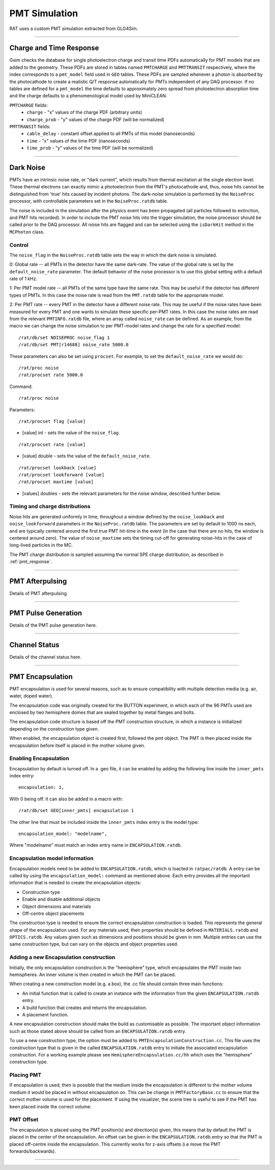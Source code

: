 .. _pmt_simulation:

PMT Simulation
--------------

RAT uses a custom PMT simulation extracted from GLG4Sim.

----------------

.. _pmt_response:

Charge and Time Response
````````````````````````
Gsim checks the database for single photoelectron charge and transit time PDFs
automatically for PMT models that are added to the geometry. These PDFs are
stored in tables named ``PMTCHARGE`` and ``PMTTRANSIT`` respectively, where the
index corresponds to a ``pmt_model`` field used in ``GEO`` tables. These PDFs
are sampled whenever a photon is absorbed by the photocathode to create a
realistic Q/T response automatically for PMTs independent of any DAQ processor.
If no tables are defined for a ``pmt_model`` the time defaults to approximately
zero spread from photoelectron absorption time and the charge defaults to a
phenomenological model used by MiniCLEAN.

``PMTCHARGE`` fields:
 * ``charge`` - "x" values of the charge PDF (arbitrary units)
 * ``charge_prob`` - "y" values of the charge PDF (will be normalized)
 
 
``PMTTRANSIT`` fields:
 * ``cable_delay`` - constant offset applied to all PMTs of this model (nanoseconds)
 * ``time`` - "x" values of the time PDF (nanoseconds)
 * ``time_prob`` - "y" values of the time PDF (will be normalized)

----------------

.. _dark_noise:

Dark Noise
``````````

PMTs have an intrinsic noise rate, or "dark current", which results from thermal excitation at the single electron level.  These thermal electrons can exactly mimic a photoelectron from the PMT's photocathode and, thus, noise hits cannot be distinguished from 'true' hits caused by incident photons. The dark-noise simulation is performed by the ``NoiseProc`` processor, with controllable parameters set in the ``NoiseProc.ratdb`` table.

The noise is included in the simulation after the physics event has been propagated (all particles followed to extinction, and PMT hits recorded). In order to include the PMT noise hits into the trigger simulation, the noise processor should be called prior to the DAQ processor. All noise hits are flagged and can be selected using the ``isDarkHit`` method in the ``MCPhoton`` class.

.. _noise_control:

Control
'''''''
The ``noise_flag`` in the ``NoiseProc.ratdb`` table sets the way in which the dark noise is simulated.

0: Global rate -- all PMTs in the detector have the same dark-rate. The value of the global rate is set by the ``default_noise_rate`` parameter. The default behavior of the noise processor is to use this global setting with a default rate of 1 kHz.

1: Per PMT model rate -- all PMTs of the same type have the same rate. This may be useful if the detector has different types of PMTs. In this case the noise rate is read from the ``PMT.ratdb`` table for the appropriate model.

2: Per PMT rate -- every PMT in the detector have a different noise rate. This may be useful if the noise rates have been measured for every PMT and one wants to simulate these specific per-PMT rates. In this case the noise rates are read from the relevant ``PMTINFO.ratdb`` file, where an array called ``noise_rate`` can be defined. As an example, from the macro we can change the noise simulation to per PMT-model rates and change the rate for a specified model::

        /rat/db/set NOISEPROC noise_flag 1
        /rat/db/set PMT[r14688] noise_rate 5000.0

These parameters can also be set using ``procset``. For example, to set the ``default_noise_rate`` we would do::

/rat/proc noise
/rat/procset rate 5000.0

Command::

/rat/proc noise

Parameters::

/rat/procset flag [value]

* [value] int - sets the value of the ``noise_flag``.

::

/rat/procset rate [value]

* [value] double - sets the value of the ``default_noise_rate``.

::

/rat/procset lookback [value]
/rat/procset lookforward [value]
/rat/procset maxtime [value]

* [values] doubles - sets the relevant parameters for the noise window, described further below. 

.. _pmt_timing_and_charge:

Timing and charge distributions
'''''''''''''''''''''''''''''''
Noise hits are generated uniformly in time, throughout a window defined by the ``noise_lookback`` and ``noise_lookforward`` parameters in the ``NoiseProc.ratdb`` table. The parameters are set by default to 1000 ns each, and are typically centered around the first true PMT hit-time in the event (in the case that there are no hits, the window is centered around zero). The value of ``noise_maxtime`` sets the timing cut-off for generating noise-hits in the case of long-lived particles in the MC.

The PMT charge distribution is sampled assuming the normal SPE charge distribution, as described in :ref:`pmt_response`.

----------------

.. _pmt_afterpulsing:

PMT Afterpulsing
````````````````

Details of PMT afterpulsing

----------------

.. _pmt_pulse:

PMT Pulse Generation
````````````````````

Details of the PMT pulse generation here.

----------------

.. _channel_status:

Channel Status
``````````````

Details of the channel status here.

----------------

PMT Encapsulation
`````````````````

PMT encapsulation is used for several reasons, such as to ensure compatibility with multiple detection media (e.g. air, water, doped water).

The encapsulation code was originally created for the BUTTON experiment, in which each of the 96 PMTs used are enclosed by two hemisphere domes that are sealed together by metal flanges and bolts.

The encapsulation code structure is based off the PMT construction structure, in which a instance is initialized depending on the construction type given.

When enabled, the encapsulation object is created first, followed the pmt object. The PMT is then placed inside the encapsulation before itself is placed in the mother volume given.

Enabling Encapsulation
''''''''''''''''''''''
Encapsulation by default is turned off.
In a .geo file, it can be enabled by adding the following line inside the ``inner_pmts`` index entry: ::

    encapsulation: 1,

With 0 being off.
It can also be added in a macro with: ::

    /rat/db/set GEO[inner_pmts] encapsulation 1

The other line that must be included inside the ``inner_pmts`` index entry is the model type: ::

    encapsulation_model: "modelname",

Where "modelname" must match an index entry name in ``ENCAPSULATION.ratdb``.

Encapsulation model information
'''''''''''''''''''''''''''''''
Encapsulation models need to be added to ``ENCAPSULATION.ratdb``, which is loacted in ``ratpac/ratdb``.
A entry can be called by using the ``encapsulation_model:`` command as mentioned above.
Each entry provides all the important information that is needed to create the encapsulation objects:

* Construction type
* Enable and disable additional objects
* Object dimensions and materials
* Off-centre object placements

The construction type is needed to ensure the correct encapsulation construction is loaded. This represents the general shape of the encapsulation used.
For any materials used, their properties should be defined in ``MATERIALS.ratdb`` and ``OPTICS.ratdb``.
Any values given such as dimensions and positions should be given in mm.
Multiple entries can use the same construction type, but can vary on the objects and object properties used.

Adding a new Encapsulation construction
'''''''''''''''''''''''''''''''''''''''
Initially, the only encapsulation construction is the "hemisphere" type, which encapsulates the PMT inside two hemispheres.
An inner volume is then created in which the PMT can be placed.

When creating a new construction model (e.g. a box), the .cc file should contain three main functions:

* An initial function that is called to create an instance with the information from the given ``ENCAPSULATION.ratdb`` entry.
* A build function that creates and returns the encapsulation.
* A placement function.

A new encapsulation construction should make the build as customisable as possible.
The important object information such as those stated above should be called from an ``ENCAPSULATION.ratdb`` entry.

To use a new construction type, the option must be added to ``PMTEncapsulationConstruction.cc``.
This file uses the construction type that is given in the called ``ENCAPSULATION.ratdb`` entry to initiate the associated encapsulation construction.
For a working example please see ``HemisphereEncapsulation.cc/hh`` which uses the "hemisphere" construction type.

Placing PMT
'''''''''''
If encapsulation is used, then is possible that the medium inside the encapsulation is different to the mother volume medium it would be placed in without encapsulation on.
This can be change in ``PMTFactoryBase.cc`` to ensure that the correct mother volume is used for the placement. If using the visualizer, the scene tree is useful to see if the PMT has been placed inside the correct volume.


PMT Offset
''''''''''
The encapsulation is placed using the PMT position(s) and direction(s) given, this means that by default the PMT is placed in the center of the encapsulation.
An offset can be given in the ``ENCAPSULATION.ratdb`` entry so that the PMT is placed off-centre inside the encapsulation. This currently works for z-axis offsets (i.e move the PMT forwards/backwards).

----------------
